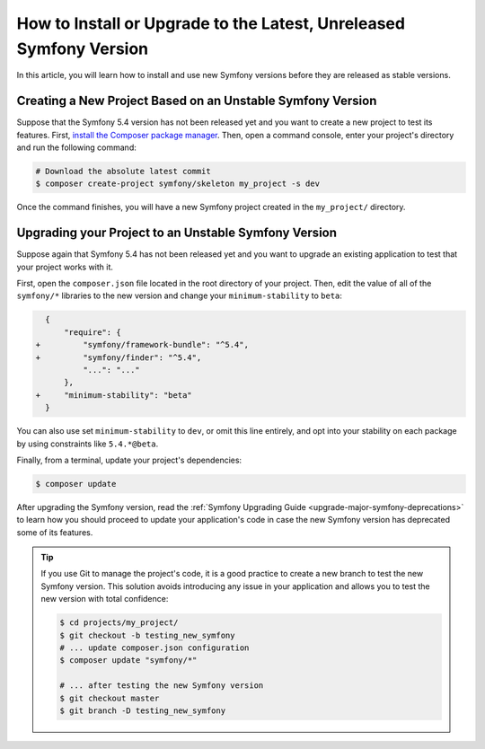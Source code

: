 How to Install or Upgrade to the Latest, Unreleased Symfony Version
===================================================================

In this article, you will learn how to install and use new Symfony versions before
they are released as stable versions.

Creating a New Project Based on an Unstable Symfony Version
-----------------------------------------------------------


Suppose that the Symfony 5.4 version has not been released yet and you want to create
a new project to test its features. First, `install the Composer package manager`_.
Then, open a command console, enter your project's directory and
run the following command:

.. code-block:: terminal

    # Download the absolute latest commit
    $ composer create-project symfony/skeleton my_project -s dev

Once the command finishes, you will have a new Symfony project created
in the ``my_project/`` directory.

Upgrading your Project to an Unstable Symfony Version
-----------------------------------------------------

Suppose again that Symfony 5.4 has not been released yet and you want to upgrade
an existing application to test that your project works with it.

First, open the ``composer.json`` file located in the root directory of your
project. Then, edit the value of all of the ``symfony/*`` libraries to the
new version and change your ``minimum-stability`` to ``beta``:

.. code-block:: diff

      {
          "require": {
    +         "symfony/framework-bundle": "^5.4",
    +         "symfony/finder": "^5.4",
              "...": "..."
          },
    +     "minimum-stability": "beta"
      }

You can also use set ``minimum-stability`` to ``dev``, or omit this line
entirely, and opt into your stability on each package by using constraints
like ``5.4.*@beta``.

Finally, from a terminal, update your project's dependencies:

.. code-block:: terminal

    $ composer update

After upgrading the Symfony version, read the :ref:`Symfony Upgrading Guide <upgrade-major-symfony-deprecations>`
to learn how you should proceed to update your application's code in case the new
Symfony version has deprecated some of its features.

.. tip::

    If you use Git to manage the project's code, it is a good practice to create
    a new branch to test the new Symfony version. This solution avoids introducing
    any issue in your application and allows you to test the new version with
    total confidence:

    .. code-block:: terminal

        $ cd projects/my_project/
        $ git checkout -b testing_new_symfony
        # ... update composer.json configuration
        $ composer update "symfony/*"

        # ... after testing the new Symfony version
        $ git checkout master
        $ git branch -D testing_new_symfony

.. _`install the Composer package manager`: https://getcomposer.org/download/
